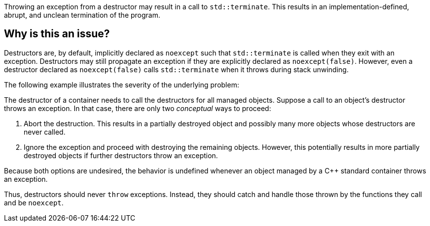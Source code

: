 Throwing an exception from a destructor may result in a call to `std::terminate`.
This results in an implementation-defined, abrupt, and unclean termination of the program.

== Why is this an issue?

Destructors are, by default, implicitly declared as `noexcept` such that `std::terminate` is called when they exit with an exception.
Destructors may still propagate an exception if they are explicitly declared as `noexcept(false)`.
However, even a destructor declared as `noexcept(false)` calls `std::terminate` when it throws during stack unwinding.

The following example illustrates the severity of the underlying problem:

The destructor of a container needs to call the destructors for all managed objects.
Suppose a call to an object's destructor throws an exception.
In that case, there are only two _conceptual_ ways to proceed:

1. Abort the destruction.
   This results in a partially destroyed object and possibly many more objects whose destructors are never called.
2. Ignore the exception and proceed with destroying the remaining objects.
   However, this potentially results in more partially destroyed objects if further destructors throw an exception.

Because both options are undesired, the behavior is undefined whenever an object managed by a {cpp} standard container throws an exception.

Thus, destructors should never `throw` exceptions.
Instead, they should catch and handle those thrown by the functions they call and be `noexcept`.
